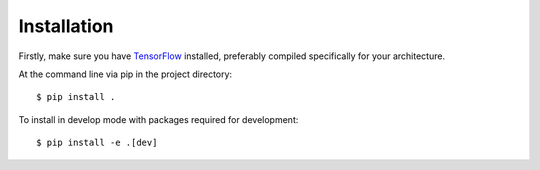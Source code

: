 ============
Installation
============

Firstly, make sure you have `TensorFlow <https://www.tensorflow.org/>`_
installed, preferably compiled specifically for your architecture.

At the command line via pip in the project directory::

    $ pip install .

To install in develop mode with packages required for development::

    $ pip install -e .[dev]
